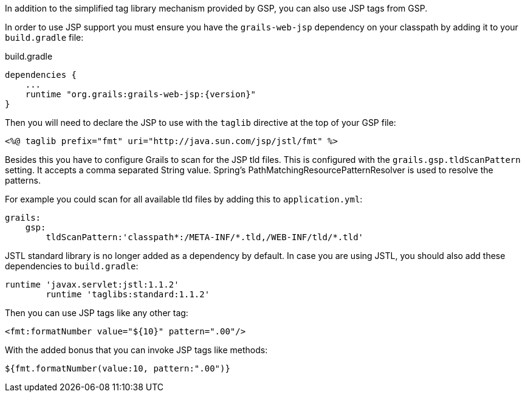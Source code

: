 In addition to the simplified tag library mechanism provided by GSP, you can also use JSP tags from GSP.

In order to use JSP support you must ensure you have the `grails-web-jsp` dependency on your classpath by adding it to your `build.gradle` file:

[source,groovy,subs="attributes"]
.build.gradle
----
dependencies {
    ...
    runtime "org.grails:grails-web-jsp:{version}"
}
----


Then you will need to declare the JSP to use with the `taglib` directive at the top of your GSP file:

[source,xml]
----
<%@ taglib prefix="fmt" uri="http://java.sun.com/jsp/jstl/fmt" %>
----

Besides this you have to configure Grails to scan for the JSP tld files.
This is configured with the `grails.gsp.tldScanPattern` setting. It accepts a comma separated String value. Spring's PathMatchingResourcePatternResolver is used to resolve the patterns.

For example you could scan for all available tld files by adding this to `application.yml`:

[source,yaml]
----
grails:
    gsp:
        tldScanPattern:'classpath*:/META-INF/*.tld,/WEB-INF/tld/*.tld'
----

JSTL standard library is no longer added as a dependency by default. In case you are using JSTL, you should also add these dependencies to `build.gradle`:
[source,groovy]
----
runtime 'javax.servlet:jstl:1.1.2'
        runtime 'taglibs:standard:1.1.2'
----

Then you can use JSP tags like any other tag:

[source,xml]
----
<fmt:formatNumber value="${10}" pattern=".00"/>
----

With the added bonus that you can invoke JSP tags like methods:

[source,java]
----
${fmt.formatNumber(value:10, pattern:".00")}
----